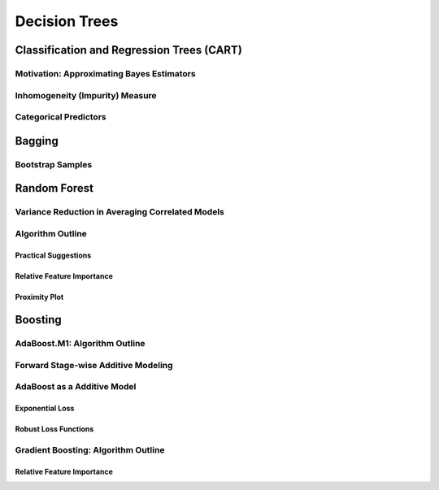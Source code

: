 ###################################################################################
Decision Trees
###################################################################################

***********************************************************************************
Classification and Regression Trees (CART)
***********************************************************************************
Motivation: Approximating Bayes Estimators
===================================================================================
Inhomogeneity (Impurity) Measure
===================================================================================
Categorical Predictors
===================================================================================

***********************************************************************************
Bagging
***********************************************************************************
Bootstrap Samples
===================================================================================

***********************************************************************************
Random Forest
***********************************************************************************
Variance Reduction in Averaging Correlated Models
===================================================================================
Algorithm Outline
===================================================================================
Practical Suggestions
-----------------------------------------------------------------------------------
Relative Feature Importance
-----------------------------------------------------------------------------------
Proximity Plot
-----------------------------------------------------------------------------------

***********************************************************************************
Boosting
***********************************************************************************
AdaBoost.M1: Algorithm Outline
===================================================================================
Forward Stage-wise Additive Modeling
===================================================================================
AdaBoost as a Additive Model
===================================================================================
Exponential Loss
-----------------------------------------------------------------------------------
Robust Loss Functions
-----------------------------------------------------------------------------------
Gradient Boosting: Algorithm Outline
===================================================================================
Relative Feature Importance
-----------------------------------------------------------------------------------
